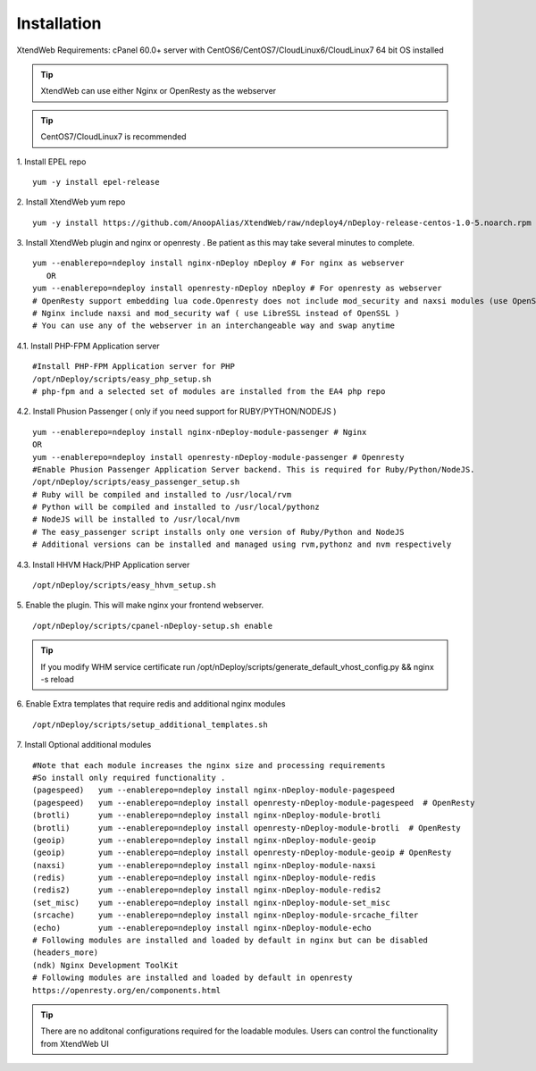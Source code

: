 Installation
============
XtendWeb Requirements: cPanel 60.0+ server with CentOS6/CentOS7/CloudLinux6/CloudLinux7 64 bit OS installed

.. tip:: XtendWeb can use either Nginx or OpenResty as the webserver

.. tip:: CentOS7/CloudLinux7 is recommended


1. Install EPEL repo
::

  yum -y install epel-release

2. Install XtendWeb yum repo
::

  yum -y install https://github.com/AnoopAlias/XtendWeb/raw/ndeploy4/nDeploy-release-centos-1.0-5.noarch.rpm


3. Install XtendWeb plugin and nginx or openresty . Be patient as this may take several minutes to complete.
::

  yum --enablerepo=ndeploy install nginx-nDeploy nDeploy # For nginx as webserver
     OR
  yum --enablerepo=ndeploy install openresty-nDeploy nDeploy # For openresty as webserver
  # OpenResty support embedding lua code.Openresty does not include mod_security and naxsi modules (use OpenSSL)
  # Nginx include naxsi and mod_security waf ( use LibreSSL instead of OpenSSL )
  # You can use any of the webserver in an interchangeable way and swap anytime


4.1. Install PHP-FPM Application server
::

  #Install PHP-FPM Application server for PHP
  /opt/nDeploy/scripts/easy_php_setup.sh
  # php-fpm and a selected set of modules are installed from the EA4 php repo

4.2. Install Phusion Passenger ( only if you need support for RUBY/PYTHON/NODEJS )
::

  yum --enablerepo=ndeploy install nginx-nDeploy-module-passenger # Nginx
  OR
  yum --enablerepo=ndeploy install openresty-nDeploy-module-passenger # Openresty
  #Enable Phusion Passenger Application Server backend. This is required for Ruby/Python/NodeJS.
  /opt/nDeploy/scripts/easy_passenger_setup.sh
  # Ruby will be compiled and installed to /usr/local/rvm
  # Python will be compiled and installed to /usr/local/pythonz
  # NodeJS will be installed to /usr/local/nvm
  # The easy_passenger script installs only one version of Ruby/Python and NodeJS
  # Additional versions can be installed and managed using rvm,pythonz and nvm respectively

4.3. Install HHVM Hack/PHP Application server
::

  /opt/nDeploy/scripts/easy_hhvm_setup.sh


5. Enable the plugin. This will make nginx your frontend webserver.
::

  /opt/nDeploy/scripts/cpanel-nDeploy-setup.sh enable


.. tip:: If you modify WHM service certificate run /opt/nDeploy/scripts/generate_default_vhost_config.py && nginx -s reload

6. Enable Extra templates that require redis and additional nginx modules
::

  /opt/nDeploy/scripts/setup_additional_templates.sh


7. Install Optional additional modules
::

  #Note that each module increases the nginx size and processing requirements
  #So install only required functionality .
  (pagespeed)   yum --enablerepo=ndeploy install nginx-nDeploy-module-pagespeed
  (pagespeed)   yum --enablerepo=ndeploy install openresty-nDeploy-module-pagespeed  # OpenResty
  (brotli)      yum --enablerepo=ndeploy install nginx-nDeploy-module-brotli
  (brotli)      yum --enablerepo=ndeploy install openresty-nDeploy-module-brotli  # OpenResty
  (geoip)       yum --enablerepo=ndeploy install nginx-nDeploy-module-geoip
  (geoip)       yum --enablerepo=ndeploy install openresty-nDeploy-module-geoip # OpenResty
  (naxsi)       yum --enablerepo=ndeploy install nginx-nDeploy-module-naxsi
  (redis)       yum --enablerepo=ndeploy install nginx-nDeploy-module-redis
  (redis2)      yum --enablerepo=ndeploy install nginx-nDeploy-module-redis2
  (set_misc)    yum --enablerepo=ndeploy install nginx-nDeploy-module-set_misc
  (srcache)     yum --enablerepo=ndeploy install nginx-nDeploy-module-srcache_filter
  (echo)        yum --enablerepo=ndeploy install nginx-nDeploy-module-echo
  # Following modules are installed and loaded by default in nginx but can be disabled
  (headers_more)
  (ndk) Nginx Development ToolKit
  # Following modules are installed and loaded by default in openresty
  https://openresty.org/en/components.html

.. tip:: There are no additonal configurations required for the loadable modules. Users can control the functionality from XtendWeb UI


.. disqus::
